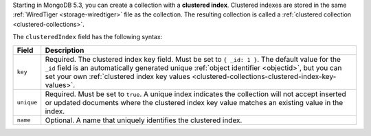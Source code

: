 Starting in MongoDB 5.3, you can create a collection with a **clustered
index**. Clustered indexes are stored in the same :ref:`WiredTiger
<storage-wiredtiger>` file as the collection. The resulting collection
is called a :ref:`clustered collection <clustered-collections>`.

The ``clusteredIndex`` field has the following syntax:

.. code-block:: javascript
   :copyable: false

   clusteredIndex: {
      key: <object>,
      unique: <boolean>,
      name: <string>
   }

.. list-table::
   :header-rows: 1

   * - Field
     - Description

   * - ``key``
     - Required. The clustered index key field. Must be set to ``{ _id:
       1 }``. The default value for the ``_id`` field is an
       automatically generated unique :ref:`object identifier
       <objectid>`, but you can set your own :ref:`clustered index key
       values <clustered-collections-clustered-index-key-values>`.

   * - ``unique``
     - Required. Must be set to ``true``. A unique index indicates the
       collection will not accept inserted or updated documents where
       the clustered index key value matches an existing value in the
       index.

   * - ``name``
     - Optional. A name that uniquely identifies the clustered index.

.. versionadded:: 5.3
